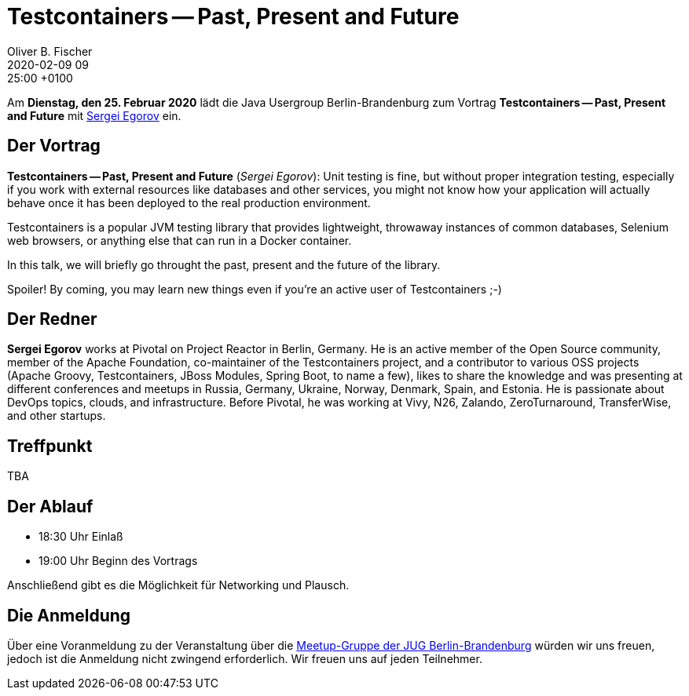 = Testcontainers -- Past, Present and Future
Oliver B. Fischer
2020-02-09 09:25:00 +0100
:jbake-event-date: 2020-02-25
:jbake-type: post
:jbake-tags: treffen
:jbake-status: published



Am **Dienstag, den 25. Februar 2020** lädt die
Java Usergroup Berlin-Brandenburg
// und
//https://www.innoq.com[INNOQ^]
zum Vortrag
**Testcontainers -- Past, Present and Future**
mit
https://twitter.com/bsideup?lang=de[Sergei Egorov^]
ein.

== Der Vortrag

**Testcontainers -- Past, Present and Future**
(_Sergei Egorov_):
Unit testing is fine, but without proper integration testing, especially if you
work with external resources like databases and other services, you might not
know how your application will actually behave once it has been deployed to the
real production environment.

Testcontainers is a popular JVM testing library that provides lightweight,
throwaway instances of common databases, Selenium web browsers, or anything else
that can run in a Docker container.

In this talk, we will briefly go throught the past, present and the future of
the library.

Spoiler! By coming, you may learn new things even if you're an active user of
Testcontainers ;-)

== Der Redner

**Sergei Egorov** works at Pivotal on Project Reactor in Berlin, Germany. He is an
active member of the Open Source community, member of the Apache Foundation,
co-maintainer of the Testcontainers project, and a contributor to various OSS
projects (Apache Groovy, Testcontainers, JBoss Modules, Spring Boot, to name a
few), likes to share the knowledge and was presenting at different conferences
and meetups in Russia, Germany, Ukraine, Norway, Denmark, Spain, and Estonia. He
is passionate about DevOps topics, clouds, and infrastructure. Before Pivotal,
he was working at Vivy, N26, Zalando, ZeroTurnaround, TransferWise, and other
startups.


== Treffpunkt

TBA

== Der Ablauf

- 18:30 Uhr Einlaß
- 19:00 Uhr Beginn des Vortrags

Anschließend gibt es die Möglichkeit für Networking und Plausch.

== Die Anmeldung

Über eine Voranmeldung zu der Veranstaltung über die
http://meetup.com/jug-bb/[Meetup-Gruppe
der JUG Berlin-Brandenburg^]
würden wir uns freuen, jedoch ist die Anmeldung nicht zwingend
erforderlich. Wir freuen uns auf jeden Teilnehmer.





